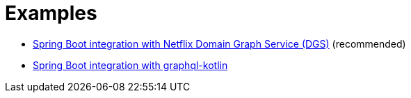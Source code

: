 = Examples

* link:dgs-spring-boot/readme.adoc[Spring Boot integration with Netflix Domain Graph Service (DGS)] (recommended)
* link:graphql-kotlin-spring-boot/readme.adoc[Spring Boot integration with graphql-kotlin]
